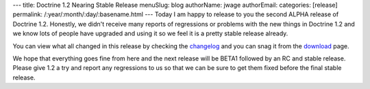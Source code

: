 ---
title: Doctrine 1.2 Nearing Stable Release
menuSlug: blog
authorName: jwage 
authorEmail: 
categories: [release]
permalink: /:year/:month/:day/:basename.html
---
Today I am happy to release to you the second ALPHA release of
Doctrine 1.2. Honestly, we didn't receive many reports of
regressions or problems with the new things in Doctrine 1.2 and we
know lots of people have upgraded and using it so we feel it is a
pretty stable release already.

You can view what all changed in this release by checking the
`changelog <http://www.doctrine-project.org/change_log/1_2_0_ALPHA2>`_
and you can snag it from the
`download <http://www.doctrine-project.org/download>`_ page.

We hope that everything goes fine from here and the next release
will be BETA1 followed by an RC and stable release. Please give 1.2
a try and report any regressions to us so that we can be sure to
get them fixed before the final stable release.

